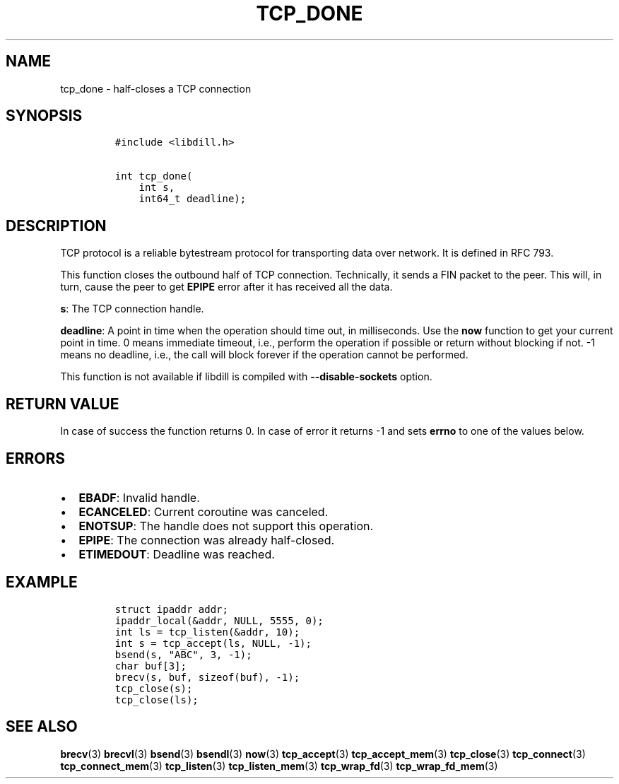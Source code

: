 .\" Automatically generated by Pandoc 1.19.2.4
.\"
.TH "TCP_DONE" "3" "" "libdill" "libdill Library Functions"
.hy
.SH NAME
.PP
tcp_done \- half\-closes a TCP connection
.SH SYNOPSIS
.IP
.nf
\f[C]
#include\ <libdill.h>

int\ tcp_done(
\ \ \ \ int\ s,
\ \ \ \ int64_t\ deadline);
\f[]
.fi
.SH DESCRIPTION
.PP
TCP protocol is a reliable bytestream protocol for transporting data
over network.
It is defined in RFC 793.
.PP
This function closes the outbound half of TCP connection.
Technically, it sends a FIN packet to the peer.
This will, in turn, cause the peer to get \f[B]EPIPE\f[] error after it
has received all the data.
.PP
\f[B]s\f[]: The TCP connection handle.
.PP
\f[B]deadline\f[]: A point in time when the operation should time out,
in milliseconds.
Use the \f[B]now\f[] function to get your current point in time.
0 means immediate timeout, i.e., perform the operation if possible or
return without blocking if not.
\-1 means no deadline, i.e., the call will block forever if the
operation cannot be performed.
.PP
This function is not available if libdill is compiled with
\f[B]\-\-disable\-sockets\f[] option.
.SH RETURN VALUE
.PP
In case of success the function returns 0.
In case of error it returns \-1 and sets \f[B]errno\f[] to one of the
values below.
.SH ERRORS
.IP \[bu] 2
\f[B]EBADF\f[]: Invalid handle.
.IP \[bu] 2
\f[B]ECANCELED\f[]: Current coroutine was canceled.
.IP \[bu] 2
\f[B]ENOTSUP\f[]: The handle does not support this operation.
.IP \[bu] 2
\f[B]EPIPE\f[]: The connection was already half\-closed.
.IP \[bu] 2
\f[B]ETIMEDOUT\f[]: Deadline was reached.
.SH EXAMPLE
.IP
.nf
\f[C]
struct\ ipaddr\ addr;
ipaddr_local(&addr,\ NULL,\ 5555,\ 0);
int\ ls\ =\ tcp_listen(&addr,\ 10);
int\ s\ =\ tcp_accept(ls,\ NULL,\ \-1);
bsend(s,\ "ABC",\ 3,\ \-1);
char\ buf[3];
brecv(s,\ buf,\ sizeof(buf),\ \-1);
tcp_close(s);
tcp_close(ls);
\f[]
.fi
.SH SEE ALSO
.PP
\f[B]brecv\f[](3) \f[B]brecvl\f[](3) \f[B]bsend\f[](3)
\f[B]bsendl\f[](3) \f[B]now\f[](3) \f[B]tcp_accept\f[](3)
\f[B]tcp_accept_mem\f[](3) \f[B]tcp_close\f[](3) \f[B]tcp_connect\f[](3)
\f[B]tcp_connect_mem\f[](3) \f[B]tcp_listen\f[](3)
\f[B]tcp_listen_mem\f[](3) \f[B]tcp_wrap_fd\f[](3)
\f[B]tcp_wrap_fd_mem\f[](3)
